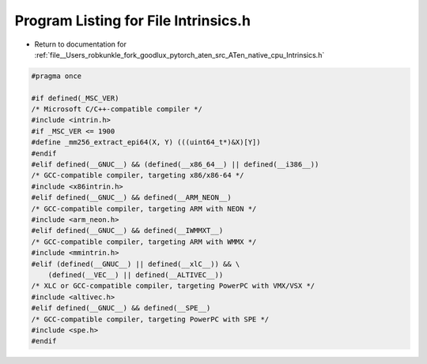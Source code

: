 
.. _program_listing_file__Users_robkunkle_fork_goodlux_pytorch_aten_src_ATen_native_cpu_Intrinsics.h:

Program Listing for File Intrinsics.h
=====================================

- Return to documentation for :ref:`file__Users_robkunkle_fork_goodlux_pytorch_aten_src_ATen_native_cpu_Intrinsics.h`

.. code-block:: cpp

   #pragma once
   
   #if defined(_MSC_VER)
   /* Microsoft C/C++-compatible compiler */
   #include <intrin.h>
   #if _MSC_VER <= 1900
   #define _mm256_extract_epi64(X, Y) (((uint64_t*)&X)[Y])
   #endif
   #elif defined(__GNUC__) && (defined(__x86_64__) || defined(__i386__))
   /* GCC-compatible compiler, targeting x86/x86-64 */
   #include <x86intrin.h>
   #elif defined(__GNUC__) && defined(__ARM_NEON__)
   /* GCC-compatible compiler, targeting ARM with NEON */
   #include <arm_neon.h>
   #elif defined(__GNUC__) && defined(__IWMMXT__)
   /* GCC-compatible compiler, targeting ARM with WMMX */
   #include <mmintrin.h>
   #elif (defined(__GNUC__) || defined(__xlC__)) && \
       (defined(__VEC__) || defined(__ALTIVEC__))
   /* XLC or GCC-compatible compiler, targeting PowerPC with VMX/VSX */
   #include <altivec.h>
   #elif defined(__GNUC__) && defined(__SPE__)
   /* GCC-compatible compiler, targeting PowerPC with SPE */
   #include <spe.h>
   #endif
